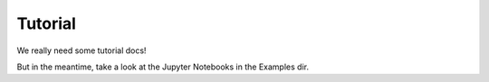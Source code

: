 ########
Tutorial
########

We really need some tutorial docs!

But in the meantime, take a look at the Jupyter Notebooks in the Examples dir.



